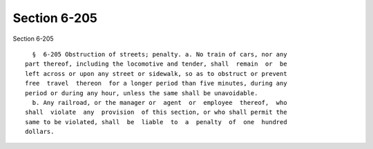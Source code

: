 Section 6-205
=============

Section 6-205 ::    
        
     
        §  6-205 Obstruction of streets; penalty. a. No train of cars, nor any
      part thereof, including the locomotive and tender, shall  remain  or  be
      left across or upon any street or sidewalk, so as to obstruct or prevent
      free  travel  thereon  for a longer period than five minutes, during any
      period or during any hour, unless the same shall be unavoidable.
        b. Any railroad, or the manager or  agent  or  employee  thereof,  who
      shall  violate  any  provision  of this section, or who shall permit the
      same to be violated, shall  be  liable  to  a  penalty  of  one  hundred
      dollars.
    
    
    
    
    
    
    
